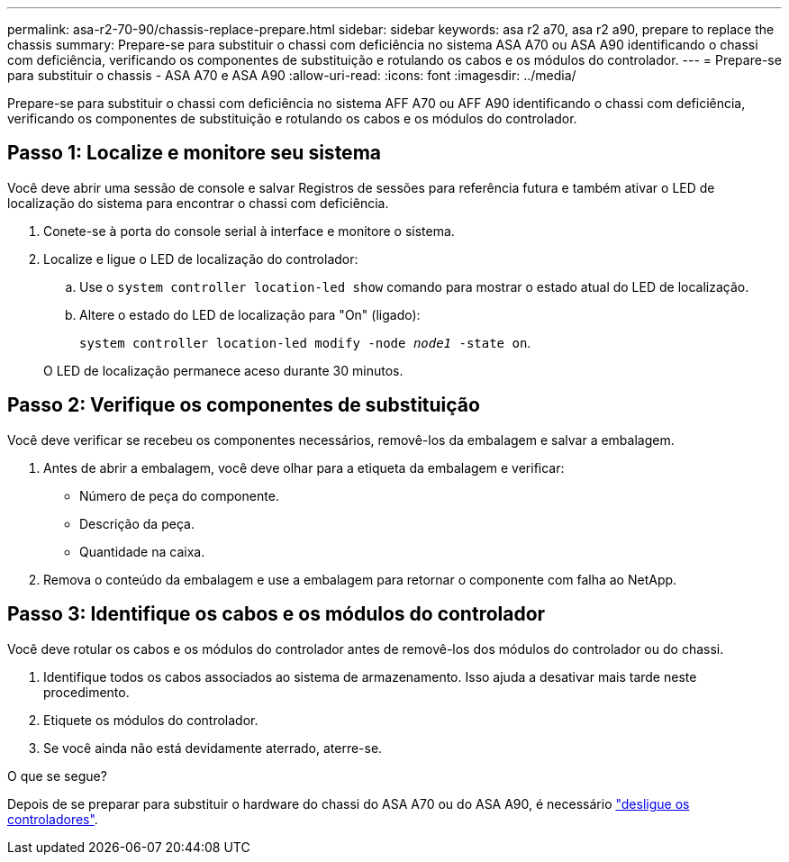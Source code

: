 ---
permalink: asa-r2-70-90/chassis-replace-prepare.html 
sidebar: sidebar 
keywords: asa r2 a70, asa r2 a90, prepare to replace the chassis 
summary: Prepare-se para substituir o chassi com deficiência no sistema ASA A70 ou ASA A90 identificando o chassi com deficiência, verificando os componentes de substituição e rotulando os cabos e os módulos do controlador. 
---
= Prepare-se para substituir o chassis - ASA A70 e ASA A90
:allow-uri-read: 
:icons: font
:imagesdir: ../media/


[role="lead"]
Prepare-se para substituir o chassi com deficiência no sistema AFF A70 ou AFF A90 identificando o chassi com deficiência, verificando os componentes de substituição e rotulando os cabos e os módulos do controlador.



== Passo 1: Localize e monitore seu sistema

Você deve abrir uma sessão de console e salvar Registros de sessões para referência futura e também ativar o LED de localização do sistema para encontrar o chassi com deficiência.

. Conete-se à porta do console serial à interface e monitore o sistema.
. Localize e ligue o LED de localização do controlador:
+
.. Use o `system controller location-led show` comando para mostrar o estado atual do LED de localização.
.. Altere o estado do LED de localização para "On" (ligado):
+
`system controller location-led modify -node _node1_ -state on`.

+
O LED de localização permanece aceso durante 30 minutos.







== Passo 2: Verifique os componentes de substituição

Você deve verificar se recebeu os componentes necessários, removê-los da embalagem e salvar a embalagem.

. Antes de abrir a embalagem, você deve olhar para a etiqueta da embalagem e verificar:
+
** Número de peça do componente.
** Descrição da peça.
** Quantidade na caixa.


. Remova o conteúdo da embalagem e use a embalagem para retornar o componente com falha ao NetApp.




== Passo 3: Identifique os cabos e os módulos do controlador

Você deve rotular os cabos e os módulos do controlador antes de removê-los dos módulos do controlador ou do chassi.

. Identifique todos os cabos associados ao sistema de armazenamento. Isso ajuda a desativar mais tarde neste procedimento.
. Etiquete os módulos do controlador.
. Se você ainda não está devidamente aterrado, aterre-se.


.O que se segue?
Depois de se preparar para substituir o hardware do chassi do ASA A70 ou do ASA A90, é necessário link:chassis-replace-shutdown.html["desligue os controladores"].
